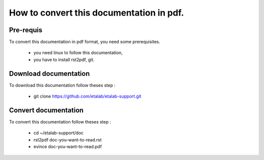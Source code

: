 How to convert this documentation in pdf.
=========================================
Pre-requis
----------
To convert this documentation in pdf format, you need some prerequisites.

    -  you need linux to follow this documentation,
    -  you have to install rst2pdf, git. 

Download documentation
----------------------
To download this documentation follow theses step :

    - git clone https://github.com/etalab/etalab-support.git

Convert documentation
---------------------
To convert this documentation follow theses step :

    - cd ~/etalab-support/doc
    - rst2pdf doc-you-want-to-read.rst
    - evince doc-you-want-to-read.pdf
